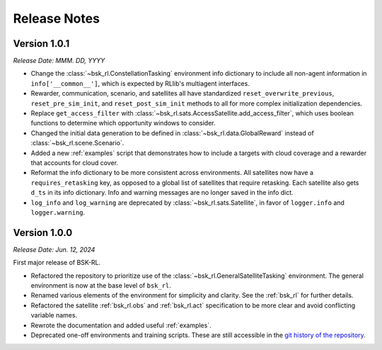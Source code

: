 Release Notes
=============

Version 1.0.1
-------------
*Release Date: MMM. DD, YYYY*

* Change the :class:`~bsk_rl.ConstellationTasking` environment info dictionary to include
  all non-agent information in ``info['__common__']``, which is expected by RLlib's 
  multiagent interfaces.
* Rewarder, communication, scenario, and satellites all have standardized ``reset_overwrite_previous``,
  ``reset_pre_sim_init``, and ``reset_post_sim_init`` methods to all for more complex
  initialization dependencies.
* Replace ``get_access_filter`` with :class:`~bsk_rl.sats.AccessSatellite.add_access_filter`,
  which uses boolean functions to determine which opportunity windows to consider.
* Changed the initial data generation to be defined in :class:`~bsk_rl.data.GlobalReward` 
  instead of :class:`~bsk_rl.scene.Scenario`.
* Added a new :ref:`examples` script that demonstrates how to include
  a targets with cloud coverage and a rewarder that accounts for cloud cover.
* Reformat the info dictionary to be more consistent across environments. All satellites now
  have a ``requires_retasking`` key, as opposed to a global list of satellites that require retasking.
  Each satellite also gets ``d_ts`` in its info dictionary. Info and warning messages are no longer
  saved in the info dict.
* ``log_info`` and ``log_warning`` are deprecated by :class:`~bsk_rl.sats.Satellite`, in favor of
  ``logger.info`` and ``logger.warning``.


Version 1.0.0
-------------
*Release Date: Jun. 12, 2024*

First major release of BSK-RL. 

* Refactored the repository to prioritize use of the :class:`~bsk_rl.GeneralSatelliteTasking` 
  environment. The general environment is now at the base level of ``bsk_rl``.
* Renamed various elements of the environment for simplicity and clarity. See the 
  :ref:`bsk_rl` for further details.
* Refactored the satellite :ref:`bsk_rl.obs` and :ref:`bsk_rl.act` specification 
  to be more clear and avoid conflicting variable names.
* Rewrote the documentation and added useful :ref:`examples`.
* Deprecated one-off environments and training scripts. These are still accessible
  in the `git history of the repository <https://github.com/AVSLab/bsk_rl/>`_.
